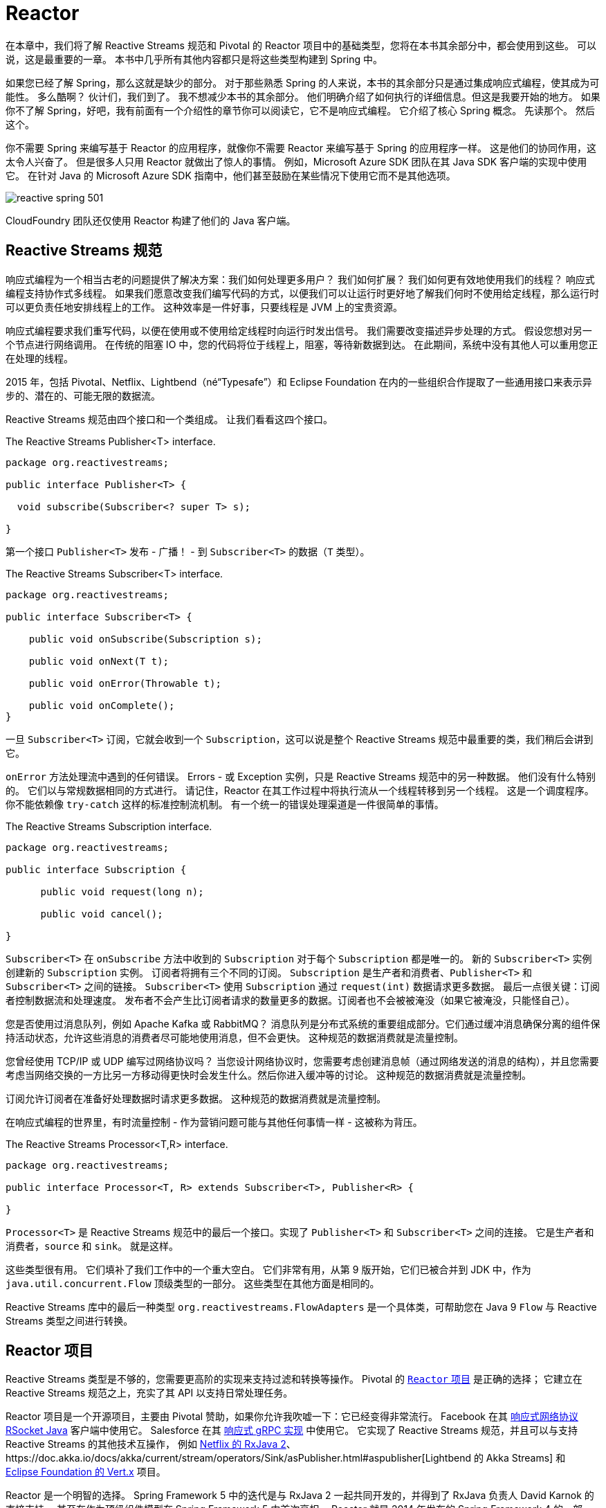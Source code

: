 = Reactor

在本章中，我们将了解 Reactive Streams 规范和 Pivotal 的 Reactor 项目中的基础类型，您将在本书其余部分中，都会使用到这些。 可以说，这是最重要的一章。 本书中几乎所有其他内容都只是将这些类型构建到 Spring 中。

如果您已经了解 Spring，那么这就是缺少的部分。 对于那些熟悉 Spring 的人来说，本书的其余部分只是通过集成响应式编程，使其成为可能性。 多么酷啊？ 伙计们，我们到了。 我不想减少本书的其余部分。
他们明确介绍了如何执行的详细信息。但这是我要开始的地方。 如果你不了解 Spring，好吧，我有前面有一个介绍性的章节你可以阅读它，它不是响应式编程。 它介绍了核心 Spring 概念。 先读那个。 然后这个。

你不需要 Spring 来编写基于 Reactor 的应用程序，就像你不需要 Reactor 来编写基于 Spring 的应用程序一样。 这是他们的协同作用，这太令人兴奋了。
但是很多人只用 Reactor 就做出了惊人的事情。 例如，Microsoft Azure SDK 团队在其 Java SDK 客户端的实现中使用它。
在针对 Java 的 Microsoft Azure SDK 指南中，他们甚至鼓励在某些情况下使用它而不是其他选项。

image::images/reactive-spring-501.png[]

CloudFoundry 团队还仅使用 Reactor 构建了他们的 Java 客户端。

== Reactive Streams 规范

响应式编程为一个相当古老的问题提供了解决方案：我们如何处理更多用户？ 我们如何扩展？ 我们如何更有效地使用我们的线程？ 响应式编程支持协作式多线程。
如果我们愿意改变我们编写代码的方式，以便我们可以让运行时更好地了解我们何时不使用给定线程，那么运行时可以更负责任地安排线程上的工作。 这种效率是一件好事，只要线程是 JVM 上的宝贵资源。

响应式编程要求我们重写代码，以便在使用或不使用给定线程时向运行时发出信号。 我们需要改变描述异步处理的方式。 假设您想对另一个节点进行网络调用。 在传统的阻塞 IO 中，您的代码将位于线程上，阻塞，等待新数据到达。
在此期间，系统中没有其他人可以重用您正在处理的线程。

2015 年，包括 Pivotal、Netflix、Lightbend（né“Typesafe”）和 Eclipse Foundation 在内的一些组织合作提取了一些通用接口来表示异步的、潜在的、可能无限的数据流。

Reactive Streams 规范由四个接口和一个类组成。 让我们看看这四个接口。

.The Reactive Streams Publisher<T> interface.
[source,java]
----
package org.reactivestreams;

public interface Publisher<T> {

  void subscribe(Subscriber<? super T> s);

}
----

第一个接口 `Publisher<T>` 发布 - 广播！ - 到 `Subscriber<T>` 的数据（`T` 类型）。

.The Reactive Streams Subscriber<T> interface.
[source,java]
----
package org.reactivestreams;

public interface Subscriber<T> {

    public void onSubscribe(Subscription s);

    public void onNext(T t);

    public void onError(Throwable t);

    public void onComplete();
}
----

一旦 `Subscriber<T>` 订阅，它就会收到一个 `Subscription`，这可以说是整个 Reactive Streams 规范中最重要的类，我们稍后会讲到它。

`onError` 方法处理流中遇到的任何错误。 Errors - 或 Exception 实例，只是 Reactive Streams 规范中的另一种数据。 他们没有什么特别的。
它们以与常规数据相同的方式进行。 请记住，Reactor 在其工作过程中将执行流从一个线程转移到另一个线程。 这是一个调度程序。
你不能依赖像 `try-catch` 这样的标准控制流机制。 有一个统一的错误处理渠道是一件很简单的事情。

.The Reactive Streams Subscription interface.
[source,java]
----
package org.reactivestreams;

public interface Subscription {

      public void request(long n);

      public void cancel();

}
----

`Subscriber<T>` 在 `onSubscribe` 方法中收到的 `Subscription` 对于每个 `Subscription` 都是唯一的。 新的 `Subscriber<T>` 实例创建新的 `Subscription` 实例。 订阅者将拥有三个不同的订阅。
`Subscription` 是生产者和消费者、`Publisher<T>` 和 `Subscriber<T>` 之间的链接。 `Subscriber<T>` 使用 `Subscription` 通过 `request(int)` 数据请求更多数据。 最后一点很关键：订阅者控制数据流和处理速度。
发布者不会产生比订阅者请求的数量更多的数据。订阅者也不会被被淹没（如果它被淹没，只能怪自己）。

您是否使用过消息队列，例如 Apache Kafka 或 RabbitMQ？ 消息队列是分布式系统的重要组成部分。它们通过缓冲消息确保分离的组件保持活动状态，允许这些消息的消费者尽可能地使用消息，但不会更快。 这种规范的数据消费就是流量控制。

您曾经使用 TCP/IP 或 UDP 编写过网络协议吗？ 当您设计网络协议时，您需要考虑创建消息帧（通过网络发送的消息的结构），并且您需要考虑当网络交换的一方比另一方移动得更快时会发生什么。然后你进入缓冲等的讨论。 这种规范的数据消费就是流量控制。

订阅允许订阅者在准备好处理数据时请求更多数据。 这种规范的数据消费就是流量控制。

在响应式编程的世界里，有时流量控制 - 作为营销问题可能与其他任何事情一样 - 这被称为背压。

.The Reactive Streams Processor<T,R> interface.
[source,java]
----
package org.reactivestreams;

public interface Processor<T, R> extends Subscriber<T>, Publisher<R> {

}
----

`Processor<T>` 是 Reactive Streams 规范中的最后一个接口。实现了 `Publisher<T>` 和 `Subscriber<T>` 之间的连接。 它是生产者和消费者，`source` 和 `sink`。 就是这样。

这些类型很有用。 它们填补了我们工作中的一个重大空白。 它们非常有用，从第 9 版开始，它们已被合并到 JDK 中，作为 `java.util.concurrent.Flow` 顶级类型的一部分。 这些类型在其他方面是相同的。

Reactive Streams 库中的最后一种类型 `org.reactivestreams.FlowAdapters` 是一个具体类，可帮助您在 Java 9 `Flow` 与 Reactive Streams 类型之间进行转换。

== Reactor 项目

Reactive Streams 类型是不够的，您需要更高阶的实现来支持过滤和转换等操作。 Pivotal 的 http://ProjectReactor.io[`Reactor` 项目] 是正确的选择； 它建立在 Reactive Streams 规范之上，充实了其 API 以支持日常处理任务。

Reactor 项目是一个开源项目，主要由 Pivotal 赞助，如果你允许我吹嘘一下：它已经变得非常流行。 Facebook 在其 https://github.com/rsocket/rsocket-java[响应式网络协议 RSocket Java] 客户端中使用它。
Salesforce 在其 https://github.com/salesforce/reactive-grpc[响应式 gRPC 实现] 中使用它。
它实现了 Reactive Streams 规范，并且可以与支持 Reactive Streams 的其他技术互操作，
例如 https://github.com/ReactiveX/RxJava/blob/2.x/src/main/java/io/reactivex/Flowable.java[Netflix 的 RxJava 2]、https://doc.akka.io/docs/akka/current/stream/operators/Sink/asPublisher.html#aspublisher[Lightbend 的 Akka Streams]
 和 https://vertx.io/docs/vertx-reactive-streams/java/[Eclipse Foundation 的 Vert.x] 项目。


Reactor 是一个明智的选择。 Spring Framework 5 中的迭代是与 RxJava 2 一起共同开发的，并得到了 RxJava 负责人 David Karnok 的直接支持。 甚至在作为顶级组件模型在 Spring Framework 5 中首次亮相，
Reactor 就是 2014 年发布的 Spring Framework 4 的一部分，以支持该版本中首次发布的 WebSocket 集成。 它在那里，但没有作为顶级抽象出现。
在 Spring Framework 5 中，Reactor 处于前沿和中心位置。 它的 API 渗透到 Spring Webflux，这是在 Reactor 之上从头开始开发的全新响应式 Web 框架。

当然，您可以使用 RxJava 2。 任何可以生成 `Publisher<T>` 的技术都可以与 Spring 一起正常工作。 但我不会，因为它会成为 Spring Webflux 应用程序的额外类路径依赖项。 但你可以。 RxJava 是一个环境。
它提供了许多相同的、高效的操作符，统一命名，Reactor 在旧版本的 Java 上也能做到。 Reactor 有一个 Java 8 基线版本。 RxJava 在 Android 和其他地方很流行，在这些地方很难确保您的程序可以在较新版本的 JVM 上运行。

Reactor 提供了 `Publisher<T>` 的两个实现。 第一个是 `Flux<T>` ，它产生零个或多个值。 它是无限的。 第二个是 Mono<T>，它发出零或一个值。

他们都是发布者，你可以这样对待他们，但他们比 Reactive Streams 规范走得更远。 它们都提供运算符和处理流值的方法。 Reactor 类型组合得很好 — 一个事物的输出可以是另一个事物的输入，如果一个类型需要与其他数据流一起工作，它们依赖于 `Publisher<T>` 实例。

`Mono<T>` 和 `Flux<T>` 都实现了 `Publisher<T>`； 我们建议您的方法接受 `Publisher<T>` 实例但返回 `Flux<T>` 或 `Mono<T>` 以帮助客户端区分给定的数据类型。
假如一个方法返回一个 `Publisher<T>`，您需要为该 `Publisher<T>` 呈现一个用户界面。 然后给定了一个 `CompletableFuture<T>`，您是否应该为一条记录提供详细信息页面？ 或者你应该呈现一个概览页面，用一个列表或网格以可分页的方式显示所有记录？ 这很难知道。
另一方面，`Flux<T>` 和 `Mono<T>` 是明确的。 您知道在处理 `Flux<T>` 时呈现概览页面，在处理 `Mono<T>` 时呈现一个（或没有）记录的详细信息页面。 专业化具有不同的语义。

在 Reactor 世界中，我们说流发出信号。 每次它发出新消息时，这就是一个信号。 每次订阅者获得新订阅时，这就是一个信号。 每次流异常中止时，这都是一个信号。 信号是这些类型的一个概念和接口的一部分，稍后我们将看到我们可以监听这些信号。

== 创建新的 Reactive Streams

您可以通过多种方式创建新的 `Publisher<T>`。 最糟糕的方法是自己实现 `Publisher<T>`，无论结果如何，它都将是 Reactor 中不成熟的类型、指定不充分和有缺陷的版本。更不用说，这会很浪费时间！ 所以不要这样做。

您可以通过 API 创建同步或异步发射多个元素的 `Flux<T>`。

[source,java]
----
package rsb.reactor;

import org.junit.Test;
import org.reactivestreams.Publisher;
import reactor.core.publisher.Flux;
import reactor.core.publisher.Mono;
import reactor.test.StepVerifier;

import java.util.Arrays;
import java.util.Date;
import java.util.concurrent.atomic.AtomicInteger;
import java.util.function.Supplier;
import java.util.stream.Stream;


public class SimpleFluxFactoriesTest {

    @Test
    public void simple() {
        // <1>
        Publisher<Integer> rangeOfIntegers = Flux.range(0, 10);
        StepVerifier.create(rangeOfIntegers).expectNextCount(10).verifyComplete();

        // <2>
        Flux<String> letters = Flux.just("A", "B", "C");
        StepVerifier.create(letters).expectNext("A", "B", "C").verifyComplete();

        // <3>
        long now = System.currentTimeMillis();
        Mono<Date> greetingMono = Mono.just(new Date(now));
        StepVerifier.create(greetingMono).expectNext(new Date(now)).verifyComplete();

        // <4>
        Mono<Object> empty = Mono.empty();
        StepVerifier.create(empty).verifyComplete();

        // <5>
        Flux<Integer> fromArray = Flux.fromArray(new Integer[] { 1, 2, 3 });
        StepVerifier.create(fromArray).expectNext(1, 2, 3).verifyComplete();

        // <6>
        Flux<Integer> fromIterable = Flux.fromIterable(Arrays.asList(1, 2, 3));
        StepVerifier.create(fromIterable).expectNext(1, 2, 3).verifyComplete();

        // <7>
        AtomicInteger integer = new AtomicInteger();
        Supplier<Integer> supplier = integer::incrementAndGet;
        Flux<Integer> integerFlux = Flux.fromStream(Stream.generate(supplier));
        StepVerifier.create(integerFlux.take(3)).expectNext(1).expectNext(2).expectNext(3)
                .verifyComplete();

    }
}
----
====

<1> 创建一个新的 Flux，值在（有限）范围内
<2> 创建一个新的 Flux，其值为文字字符串 A、B 和 C
<3> 创建一个新的 Mono，其单个值为 `java.util.Date`
<4> 创建一个空的 Mono
<5> 创建一个 Flux，其元素来自 Java Array
<6> 创建一个 Flux，其元素来自 Java Iterable，它包含了所有 `java.util.Collection` 子类，如 `List`、`Set` 等。
<7> 从 Java 8 Stream 创建一个新的 Flux
====

您还可以使用各种工厂方法从 `java.util.concurrent.Flow.\*` 的类型中调整 Reactive Streams 类型。 如果您有 Java 9 `Flow.Publisher`，
则可以使用 Reactor 特定的 `reactor.adapter.JdkFlowAdapter` 从 `Flow.Publisher` 实例创建 `Flux<T>` 和 `Mono<T>` 实例。 还有一种称为 `FlowAdapters` 的 Reactive Streams 类型，它将通用 Reactive Streams 类型与各种 Java 9 类型相互转换。
这是一个演示如何与 `Flow.\*` 类型和 Reactive Streams 类型相互转换的示例。

[source,java]
----
package rsb.reactor;

import org.junit.Test;
import org.reactivestreams.FlowAdapters;
import org.reactivestreams.Publisher;
import reactor.adapter.JdkFlowAdapter;
import reactor.core.publisher.Flux;
import reactor.test.StepVerifier;
import java.util.concurrent.Flow;

public class FlowAndReactiveStreamsTest {

    @Test
    public void convert() { // <1>
          Flux<Integer> original = Flux.range(0, 10);

          Flow.Publisher<Integer> rangeOfIntegersAsJdk9Flow = FlowAdapters
                  .toFlowPublisher(original);

          Publisher<Integer> rangeOfIntegersAsReactiveStream = FlowAdapters
                  .toPublisher(rangeOfIntegersAsJdk9Flow);

          StepVerifier.create(original).expectNextCount(10).verifyComplete();

          StepVerifier.create(rangeOfIntegersAsReactiveStream).expectNextCount(10)
                  .verifyComplete();

          // <2>
          Flux<Integer> rangeOfIntegersAsReactorFluxAgain = JdkFlowAdapter
                  .flowPublisherToFlux(rangeOfIntegersAsJdk9Flow);

          StepVerifier.create(rangeOfIntegersAsReactorFluxAgain).expectNextCount(10)
                  .verifyComplete();
    }
}
----
====
<1> 前几行演示了使用 Reactive Streams 转换与 Reactive Streams 类型之间的转换
<2> 第二几行演示了使用 Reactor 转换与 Reactor `Flux<T>` 和 `Mono<T>` 类型之间的转换
====

响应式编程它给了你一种“东西” - 一个在异步世界中处理异步流的统一接口。 唯一的麻烦是，要让 Reactor 发挥它的魔力并支持您的用例，您需要将现实世界的异步事件调整为必需的 `Publisher<T>` 接口。
您如何从 Spring Integration 入站适配器获取事件并将其转换为流？ 您如何从 JMS 代理获取事件并将其转换为流？ 您如何获取从现有线程应用程序发出的数据并将它们作为响应流进行处理？

让我们看一个使用 `Flux.create` 工厂方法的例子。 工厂方法将消费者作为参数。 消费者包含对数据发射器的引用，类型为 `FluxSink<T>` 的事物。
让我们看看为原始后台线程中发布的数据创建流是什么样的。 `Flux.create` 工厂方法是将非响应式代码逐段适应响应式世界的好方法。

以下示例在流初始化时启动线程。 新线程存储对 `FluxSink<Integer>` 的引用，使用它在随机时间发出随机值，直到发出五个值为止。 然后，流完成。
这个例子展示了如何使用一些方便的工厂方法使世界上的异步事物适应响应式流类型。

[source,java]
----

package rsb.reactor;

import lombok.extern.log4j.Log4j2;
import org.junit.Assert;
import org.junit.Test;
import reactor.core.publisher.Flux;
import reactor.core.publisher.FluxSink;
import reactor.test.StepVerifier;

import java.util.concurrent.ExecutorService;
import java.util.concurrent.Executors;
import java.util.concurrent.atomic.AtomicInteger;

@Log4j2
public class AsyncApiIntegrationTest {

    private final ExecutorService executorService = Executors.newFixedThreadPool(1);

    @Test
    public void async() {
        // <1>
        Flux<Integer> integers = Flux.create(emitter -> this.launch(emitter, 5));
        // <2>
        StepVerifier.create(integers.doFinally(signalType -> this.executorService.shutdown()))
            .expectNextCount(5)
            .verifyComplete();
    }


    // <3>
    private void launch(FluxSink<Integer> integerFluxSink, int count) {
        this.executorService.submit(() -> {
            var integer = new AtomicInteger();
            Assert.assertNotNull(integerFluxSink);
            while (integer.get() < count) {
                double random = Math.random();
                integerFluxSink.next(integer.incrementAndGet()); // <4>
                this.sleep((long) (random * 1_000));
            }
            integerFluxSink.complete(); // <5>
        });
    }

    private void sleep(long s) {
        try {
            Thread.sleep(s);
        }
        catch (Exception e) {
            log.error(e);
        }
    }
}
----
====
<1> `Flux.create` 工厂传递对 `Consumer<FluxSink<T>>` 中 `FluxSink<T>` 的引用。 我们将使用 `FluxSink<T>` 在新元素可用时发射它们。 重要的是我们保存这个引用以备后用。
<2> 一旦 Flux 完成其工作，销毁所有资源很重要。
<3> `launch` 方法使用 `ExecutorService` 启动后台线程。 仅在内部回调执行开始后才设置与外部 API 的任何连接。
<4> 每次有一个新元素时，使用 `FluxSink<T>` 发射一个新元素
<5> 最后，一旦我们完成发射元素，我们就告诉 `Subscriber<T>` 实例。
====

== Processors

到目前为止，我们已经研究了如何创建 `Flux` 和 `Mono` 实例以及如何使它们适应 java 9 `Flow`。 所有这些最终都只是 `Publisher<T>`。 它们产生订阅者最终使用的数据。
只要你有一个 `Publisher<T>`，就一定会有一个 `Subscriber<T>`。 他们是一种交易。 `Publisher<T>` 生成数据，而 `Subscriber<T>` 消耗数据。
但有时，您可能需要一种充当桥梁的东西，执行双重职责并满足 `Publisher<T>` 和 `Subscriber<T>` 的契约 - 例如，如果您需要从一种类型适应另一种类型，这很有用。 `Processor<T>` 则很有用。

Project Reactor 支持多种方便的 `Processor<T>` 实现。 让我们看看其中的一些。

第一个是 `EmitterProceessor`，它的作用类似于 `java.util.Queue<T>`，允许一端将数据放入其中，另一端使用该数据。

[source,java]
----
public class EmitterProcessorTest {

    @Test
    public void emitterProcessor() {
        EmitterProcessor<String> processor = EmitterProcessor.create(); // <1>
        produce(processor.sink());
        consume(processor);
    }

    // <2>
    private void produce(FluxSink<String> sink) {
        sink.next("1");
        sink.next("2");
        sink.next("3");
        sink.complete();
    }

    // <3>
    private void consume(Flux<String> publisher) {
        StepVerifier //
                .create(publisher)//
                .expectNext("1")//
                .expectNext("2")//
                .expectNext("3")//
                .verifyComplete();
    }

}
----
====
<1> `EmitterProcessor.create` 工厂方法创建一个新的 `EmitterProcessor` 作为一种队列。
<2> produce 方法使用 `EmitterProcessor` 发布三个字符串 1、2 和 3。
<3> consume 方法确认三个元素的发布。
====

另一个非常有用的 `Processor<I,O>` 是 `ReplayProcessor`，它可以将无限或有限数量的元素重播到任何已延迟的 `Subscriber<T>`。
在下面的示例中，我们配置了一个 `ReplayProcessor`，它将重播观察到的最后两项，数量与想要订阅的 `Subscriber<T>` 实例一样。

[source,java]
----
public class ReplayProcessorTest {

    @Test
    public void replayProcessor() {
        var historySize = 2;
        boolean unbounded = false;
        ReplayProcessor<String> processor = ReplayProcessor.create(historySize,
                unbounded); // <1>
        produce(processor.sink());
        consume(processor);
    }

    // <2>
    private void produce(FluxSink<String> sink) {
        sink.next("1");
        sink.next("2");
        sink.next("3");
        sink.complete();
    }

    // <3>
    private void consume(Flux<String> publisher) {
        for (int i = 0; i < 5; i++)
            StepVerifier//
                    .create(publisher)//
                    .expectNext("2")//
                    .expectNext("3")//
                    .verifyComplete();
    }
}
----
====
<1> `ReplayProcessor.create` 工厂方法创建一个处理器，它将保留最后 2 个元素（它的历史），并且只会对有限（有界）数量的订阅者这样做。
<2> produce 方法发布三个元素。
<3> 然后 consume 方法确认最后两个元素发布了五个不同的订阅。
====

== 操作符（Operators）

一旦你有一个 `Publisher<T>`，你就可以在它上面使用操作符。有大量的操作符。 我们稍后会进行演示，但您需要记住的是，它们不会影响源 `Publisher`。
他们创建新的发布者。 每个 `Publisher<T>` 都是不可变的。

在本章中，我们将查看许多不同的示例，并且我们将根据通常在内存中的响应流来执行此操作。
我鼓励您想象这些流中的每一个都包含可能来自数据库或其他微服务的数据。 `Flux<Integer>` 是相同的，无论这些 `int` 值是来自网络调用还是代码中的硬编码文字值。

== 转换

我只是说流是不可变的。 但是，如果您想在现有 `Publisher` 上操作怎么办？ 使用 `transform` 运算符。 它为您提供了对当前 `Publisher` 的引用，您可以在其中对其进行自定义。
作为一种通用修改 `Publisher<T>` 的方法。 它可以让您在组装时、初始化时更改 `Publisher`。

[source,java]
----
public class TransformTest {

    @Test
    public void transform() {
        var finished = new AtomicBoolean();
        var letters = Flux
                .just("A", "B", "C")
                .transform(stringFlux -> stringFlux.doFinally(signal -> finished.set(true))); // <1>

        StepVerifier.create(letters)
                .expectNextCount(3)
                .verifyComplete();

        Assertions.assertTrue(finished.get(), "the finished Boolean must be true.");
    }
}
----
====
<1> `transform` 操作符让我们可以对 `Flux<T>` 进行自定义操作。 如果您想避免额外的中间变量，这将非常有用。
====

要提高工作效率，您需要了解几个操作符。 Reactor 团队将其中一些称为 “响应式入门包”。 让我们看看其中的一些。

=== thenMany

在典型的非异步编程中，第一行发出的网络请求优先于下一行发出的。 应用程序对于这种确定性行为至关重要。 在异步和响应式世界中，我们的保证更少。如果要将流中的数据解析串在一起，请使用 `thenMany` 操作符。

[source,java]
----
public class ThenManyTest {

    @Test
    public void thenMany() {
        var letters = new AtomicInteger();
        var numbers = new AtomicInteger();

        var lettersPublisher = Flux.just("a", "b", "c")
                .doOnNext(value -> letters.incrementAndGet());

        var numbersPublisher = Flux.just(1,2,3)
                .doOnNext(value -> numbers.incrementAndGet());

        var thisBeforeThat = lettersPublisher.thenMany(numbersPublisher);

        StepVerifier.create(thisBeforeThat)
                .expectNext(1,2,3)
                .verifyComplete();

        Assertions.assertEquals(letters.get(), 3);
        Assertions.assertEquals(numbers.get(), 3);

    }
}
----


那么还有另一种形式，它接受 `Mono<T>` 而不是 `Flux<T>` ，但其用法在其他方面是相同的。

=== Map

第一个是 `map`，它将一个函数应用于流中的每个元素。 此函数通过源 `Publisher<T>` 修改每个元素并发出修改后的元素。 源流被另一个流替换，其值是应用于源流中每个元素的函数的输出。

[source,java]
----
public class MapTest {

    @Test
    public void maps() {
        var data = Flux.just("a","b","c").map(String::toUpperCase);

        StepVerifier.create(data)
                .expectNext("A","B","C")
                .verifyComplete();
    }
}
----


=== FlatMap 和 ConcatMap

接下来的问题是，如果我有一个元素的发布者，并且对于每个元素，我调用另一个返回 `Publisher<T>` 的服务会发生什么？ 然后，如果你使用 Map，那么就会返回 `Publisher<Publisher<T>>`，这更难处理。
我们有一个由内部流组成的外部流。

有几个操作符，`flatMap`、`concatMap` 和 `switchMap`，它们可以展平内部流，将它们合并到外部流中。

两个运算符 `flatMap` 和 `concatMap` 的工作方式几乎相同。它们都将内部流发出的元素合并到外部流中。 `flatMap` 和 `concatMap` 的区别在于元素到达的顺序不同。
`flatMap` 交错来自内部流的项目；顺序可能不同。

假设您有一个值为 `1`、`2` 和 `3` 的外部流。假设您需要将这些值发送到某个返回 `Flux<String>` 的网络服务。 您可以在外部流上进行 `flatMap`，然后启动网络调用。 一些网络调用可能需要 `10` 毫秒，其他的需要 `100` 毫秒。
这你不知道。 在这种情况下，顺序无关紧要。 所以我们可能会看到 `2` 的结果在 `1` 的结果之前发出。

这是一个可以延迟发射内部流的简单示例。 所以第一个延迟最多，第二个延迟较少，第三个延迟最少。 结果是外层流中的发射顺序为 `3`,`2`,`1`。无论内部流中的哪一个完成发布数据，然后合并到外层流中。
当内部流中的数据完成发射时，它会合并到外部流中。

[source,java]
----
public class FlatMapTest {

    @Test
    public void flatMap() {
        var data = Flux.just(new Pair(1,300),new Pair(2, 200), new Pair(3, 100))
                .flatMap(id -> this.delayReplyFor(id.id,id.delay));

        StepVerifier
                .create(data)
                .expectNext(3,2,1)
                .verifyComplete();
    }

    private Flux<Integer> delayReplyFor(Integer i, long delay) {
        return Flux.just(i).delayElements(Duration.ofMillis(delay));
    }

    private record Pair(int id, long delay) {
    }
}
----

另一方面，`concatMap` 操作符保留元素的顺序。 `concatMap` 的主要缺点是它必须等待每个 `Publisher<T>` 完成其工作。这样您就失去了发射元素的异步性。 它一个接一个地完成工作，因此您可以保证结果的顺序。

Reactor 团队成员 Sergei Egorov 经常谈到事件处理的例子。在这种情况下，每条消息对应于某个状态的改变，以下事件按以下顺序改变客户记录中的状态："read," "update," "read," "delete," 和 "read." 。
这些命令应该以相同的顺序处理；您不希望并行处理这些更新。 使用 `concatMap` 来确保排序。

在此测试中，我们重复与上次相同的测试，但验证结果的输出顺序与它们到达时的顺序相同。

[source,java]
----
public class ConcatMapTest {

    @Test
    public void concatMap() {
        var data = Flux.just(new Pair(1, 300), new Pair(2, 200), new Pair(3, 100))
                .concatMap(id -> this.delayReplyFor(id.id, id.delay));
        StepVerifier//
                .create(data)//
                .expectNext(1, 2, 3)//
                .verifyComplete();
    }

    private Flux<Integer> delayReplyFor(Integer i, long delay) {
        return Flux.just(i).delayElements(Duration.ofMillis(delay));
    }

    private record Pair(int id, long delay) {
    }
}
----

=== SwitchMap

`flatMap` 和 `concatMap` 最终都会处理每个内部流，只要它们最终都完成即可。 `switchMap` 不同； 一旦新值到达，它就会取消所有未完成的内部发布者。

想象一个网络服务提供基于输入字符的预测 — 典型的前瞻服务。

您在文本框中输入 "re"，触发网络请求，并预测可能完成的返回。 您输入 "rea" 并触发另一个网络请求。

您输入 "reac" 并触发另一个请求。

您输入的速度可能比网络服务提供预测的速度快，这意味着您可能在输入 "reac" 的预测可用之前输入 "react"。
使用 `switchMap` 取消之前尚未完成的网络调用，仅保留最新的未完成网络调用以进行 "react"，并最终返回 "reactive"。

在这个例子中，字符的输入速度比网络服务调用提供预测的速度更快，所以一直有一个未完成的请求。
在此示例中，我们使用 `delayElements(long)` 人为地延迟流中元素的发布。 因此，外部流（输入的单词）每 100 毫秒发出一次新值。
内部流（网络调用）每 500 毫秒发出一次值。 外部流只会看到最后一个词 "reactive" 的最终结果。

[source,java]
----
public class SwitchMapTest {

    @Test
    public void switchMapWithLookaheads() {
        var source = Flux
                .just("re", "rea", "reac", "react", "reactive")
                .delayElements(Duration.ofMillis(100))
                .switchMap(this::lookup);

        StepVerifier.create(source)
                .expectNext("reactive -> reactive")
                .verifyComplete();

    }

    private Flux<String> lookup(String word) {
        return Flux.just(word + " -> reactive").delayElements(Duration.ofMillis(500));
    }
}
----

=== Take 和 Filter

`Publisher<T>` 可能会发出无限个元素，而您可能对所有内容都不感兴趣，因此您可以使用 `take(long)` 来限制元素的数量。

如果您想应用某些谓词并在该谓词匹配时停止使用消息，请使用 `takeUntil(Predicate)`。 还有其他的形式。 `take(Duration)` 在网络微服务上下文中可能特别有用。

[source,java]
----
public class TakeTest {

    @Test
    public void take() {
        var count = 10;
        var take = range().take(count);
        StepVerifier.create(take).expectNextCount(count).verifyComplete();
    }

    @Test
    public void takeUntil() {
        var count = 50;
        var take = range().takeUntil(i -> i == (count - 1));
        StepVerifier.create(take).expectNextCount(count).verifyComplete();
    }
    private Flux<Integer> range() {
        return Flux.range(0,1000);
    }
}
----

在处理流时，您可能希望有选择地过滤掉一些值，您可以使用 `filter` 来完成。 `filter` 操作符将谓词应用于流值，丢弃那些与谓词不匹配的值。

[source,java]
----
public class FilterTest {

    @Test
    public void filter() {
        var range = Flux.range(0, 1000).take(5);
        var filter = range.filter(i -> i % 2 == 0);
        StepVerifier.create(filter).expectNext(0, 2, 4).verifyComplete();
    }
}
----

=== DoOn* 回调

Reactor 中的两个特化 - `Flux` 和 `Mono` - 实现 `Publisher<T>` 并处理所有缓冲、发射、处理错误等工作。但是很难进入这些方法的生命周期。

[source,java]
----
public class DoOnTest {

    private static final Logger log = LoggerFactory.getLogger(DoOnTest.class);

    @Test
    public void doOn() {
        var signals = new ArrayList<Signal<Integer>>();
        var nextValues = new ArrayList<Integer>();
        var subscriptions = new ArrayList<Subscription>();
        var exceptions = new ArrayList<Throwable>();
        var finallySignals = new ArrayList<SignalType>();

        Flux<Integer> on = Flux
                .<Integer>create(sink -> {
                    sink.next(1);
                    sink.next(2);
                    sink.next(3);
                    sink.error(new IllegalArgumentException("oops!"));
                    sink.complete();
                })
                .doOnNext(nextValues::add)
                .doOnEach(signals::add)
                .doOnSubscribe(subscriptions::add)
                .doOnError(exceptions::add)
                .doFinally(finallySignals::add);

        StepVerifier
                .create(on)
                .expectNext(1,2,3)
                .expectError(IllegalArgumentException.class)//
                .verify();

        signals.forEach(this::info);
        Assertions.assertEquals(4, signals.size());

        finallySignals.forEach(this::info);
        Assertions.assertEquals(finallySignals.size(), 1);

        subscriptions.forEach(this::info);
        Assertions.assertEquals(subscriptions.size(), 1);

        exceptions.forEach(this::info);
        Assertions.assertEquals(exceptions.size(), 1);
        Assertions.assertTrue(exceptions.get(0) instanceof IllegalArgumentException);

        nextValues.forEach(this::info);
        Assertions.assertEquals(Arrays.asList(1, 2, 3), nextValues);
    }

    private <T> void info(Object signalType) {
        log.info(signalType.toString());
    }
}
----

=== 控制流

到目前为止，我们已经了解了很多不同的操作符，它们使您能够控制流 - 控制什么值以及何时到达，控制值如何到达，控制它们是否到达。
但是，有时您可能需要更多的控制权。 您可能有一些复杂的逻辑，并且希望在一个地方查看所有部分。 在这种情况下，您使用 `Flux#handle` 或 `Mono#handle`。

让我们看一个分析流中的值并在它们小于最大值时发射它们的示例。如果处理完成，则流发出完成信号。

如果流中的值等于错误参数，则会出现错误。

以下示例创建两个流。 第一个发出异常，流完成 但是从不发出完成信号。 第二个流从不发出错误信号，完成并发出完成信号。

[source,java]
----
public class HandleTest {


    @Test
    public void handle() {

        StepVerifier//
                .create(this.handle(5, 4))//
                .expectNext(0, 1, 2, 3)//
                .expectError(IllegalArgumentException.class)//
                .verify();

        StepVerifier//
                .create(this.handle(3, 3))//
                .expectNext(0, 1, 2)//
                .verifyComplete();
    }

    Flux<Integer> handle(int max, int numberToError) {
        return Flux.range(0,max) // <1>
                .handle((value,sink) -> {
                    var upTo = Stream.iterate(0,i -> i < numberToError, i -> i +1)
                            .collect(Collectors.toList());
                    if (upTo.contains(value)) {
                        sink.next(value);
                        return;
                    }
                    if (value == numberToError) {
                        sink.error(new IllegalArgumentException("No 4 for you!"));
                        return;
                    }
                    sink.complete();
                });
    }
}
----
====
<1> `Publisher<T>` 发布最大元素，然后将这些元素传递给 `handle` 方法，我们可以在其中否决它的发射、发出错误或我们想做的任何其他事情。
====

== 操作融合

我们刚刚引入了大量新的操作符。它们很有用，因为它们为我们提供了不同处理流的方法 - 您可以组合它们、处理它们等等。编程模型提供了一种非常方便的数据处理方式；
我希望你会同意。但是请记住，它们不是 Java 8 `Streams` 或 `Array[]` 替代品。如果你只是循环遍历记录，那么它们会更快。 请注意，Reactor 仍然非常高效。
它只是没有专门支持 Reactor 所有事物的原语那样高效。

当您使用操作符更改流时，有一个内部队列将更改从上一个流运算符暂存到下一个。

使 Reactor 如此高效的原因之一是它所谓的 "operator fusion（操作融合）"。 RxJava 负责人 David Karnok 与 Project Reactor 负责人 Stéphane Maldini 合作，在 `reactive-streams-commons` 共享基础库中实现了这些概念以及标准运算符。
RxJava 2+ 负责人 David Karnok 在 https://akarnokd.blogspot.com/2016/03/operator-fusion-part-1.html[这篇博文] 中很好地描述了操作融合，我将在这个例子中借用它。

想法很简单：确定可以共享实现细节（如内部队列、原子变量等）的操作符，以减少低效的分配和垃圾收集。 Reactor 在幕后做这类事情，你不需要问它。

操作融合有两种类型：micro（微观） 和 macro（宏观）。

当两个或多个操作符共享他们的资源或内部结构，绕过一些典型的开销时，就会发生微融合。 微融合主要发生在订阅时。

微融合的最初想法是以输出队列结尾的运算符和以前端队列开始的操作符可以共享相同的 `Queue` 实例，从而节省分配并节省循环进行中的序列化原子。

宏融合是指将相似、兼容的操作符合并为一个运算。 例如，`a.then(b).then(c).then(d)` 可以融合成 `a.then(b,c,d)`。

== 调度与线程

到目前为止，您已经看到我使用 `delayElements(Duration)` 引入了很多异步性。 它延迟了流中数据的发送。 这是模拟现实事件和事件处理场景中的延迟或异步性的好方法。
到目前为止，我们所看到的其他一切都或多或少类似于 Java 8 Stream ：保存数据的容器以及用于对数据进行操作的操作符。处理时间的缺失部分是什么？ 时间怎么混入这一切？

在幕后，Reactor 有一个 `Scheduler`。 在 Reactor 中，在运行时毫不费力地将流的执行线程（您的流）从一个线程移动到另一个线程。 您不必担心这一点，但这对它的工作方式至关重要。
Reactor 是一个事件循环：它启动一个调度程序（有点像线程池）以尽快将工作移入和移出 CPU。

默认情况下，所有代码都在非阻塞调度程序上运行。 这个全局默认的调度程序，在您的机器上为每个内核创建一个线程。 所以，如果你有四个核，那么你就会有四个线程。
假设您不阻塞任何这些线程，那么这种安排是完全可以接受的。如果你做了一些阻塞的事情，请记住你不会只阻塞一个请求，你可能会阻止四分之一的用户得到响应！
我们稍后会讨论如何识别阻塞代码，这样你就不会犯这样的错误。如果你没有做错 - 如果你真的有一些东西只能通过添加线程来横向扩展 - 你必须把这项工作转移到另一个调度器，一个用来扩展和缩小以适应额外工作的调度器。

请记住，如果您将代码引入需要线程的流中，您将限制系统创建新线程的能力的可扩展性，有效地让您回到原点。希望您的阻塞交互很少而且很容易隔离。

您可以控制正在使用的调度程序，也可以操纵默认值。 基于 Reactor 的应用程序中所有调度程序的核心是 `Schedulers`。

`Schedulers` 类提供静态工厂方法，支持创建同步执行的不同类型的调度程序、可伸缩线程池和由自定义 `java.util.concurrent.Executor` 实例的自定义调度程序。

[source,java]
----
public class SchedulersExecutorServiceDecoratorsTest {

    private static final Logger log = LoggerFactory.getLogger(SchedulersExecutorServiceDecoratorsTest.class);

    private final AtomicInteger methodInvocationCounts = new AtomicInteger();

    private String rsb = "rsb";

    private ScheduledExecutorService decorate(ScheduledExecutorService executorService) {
        try {
            var pfb = new ProxyFactory();
            pfb.setInterfaces(ScheduledExecutorService.class);
            pfb.addAdvice((MethodInterceptor) methodInvocation -> {
                var methodName = methodInvocation.getMethod().getName().toLowerCase();
                this.methodInvocationCounts.incrementAndGet();
                log.info("methodName: (" + methodName + ") incrementing...");
                return methodInvocation.proceed();
            });
            pfb.setTarget(executorService);
            return (ScheduledExecutorService) pfb.getProxy();
        }
        catch (Exception e) {
            log.error("something went wrong!", e);
        }
        return null;
    }

    @BeforeEach
    public void before() {
        // <1>
        Schedulers.resetFactory();
        // <2>
        Schedulers.addExecutorServiceDecorator(this.rsb,
                (scheduler, scheduledExecutorService) -> this.decorate(scheduledExecutorService));
    }

    @Test
    public void changeDefaultDecorator() {
        var integerFlux = Flux.just(1).delayElements(Duration.ofMillis(1));
        StepVerifier.create(integerFlux).thenAwait(Duration.ofMillis(10)).expectNextCount(1).verifyComplete();
        Assertions.assertEquals(1, this.methodInvocationCounts.get());
    }

    @AfterEach
    public void after() {
        Schedulers.resetFactory();
        Schedulers.removeExecutorServiceDecorator(this.rsb);
    }
}
----
====
<1> 我们将在此测试中自定义所有调度程序的默认值，因此在每次运行时重置更改很重要
<2> `Schedulers.addExecutorServiceDecorator` 允许您以某种方式装饰新创建的 `Scheduler` 实例。 我们的装饰器是一个相当温和的代理，可以记录任何方法调用
====

您还可以使用 `Schedulers.onScheduleHook` 进入给定流。 它允许您修改最终由 Reactor Scheduler 执行的 `Runnable`。 你可以在这里看到它的实际效果。

[source,java]
----
public class SchedulersHookTest {

    private static final Logger log = LoggerFactory.getLogger(SchedulersHookTest.class);

    @Test
    public void onScheduleHook() {
        var counter = new AtomicInteger();
        Schedulers.onScheduleHook("my hook",runnable -> () -> {
            var threadName = Thread.currentThread().getName();
            counter.incrementAndGet();
            log.info("before execution: " + threadName);
            runnable.run();
            log.info("after execution: " + threadName);
        });

        var integerFlux = Flux.just(1,2,3)
                .delayElements(Duration.ofMillis(1))
                .subscribeOn(Schedulers.immediate());

        StepVerifier.create(integerFlux).expectNext(1, 2, 3).verifyComplete();
        Assertions.assertEquals(3, counter.get(), "count should be 3");
    }
}
----

您不需要更改全局调度程序来影响单个流的执行方式（和位置）。您可以指定在其上发布或订阅流中消息的调度程序。

在 `Mono` 或 `Flux` 上使用 `subscribeOn(Scheduler)` 来指定运行时应在哪个 `Scheduler` 上运行 `subscribe`、`onSubscribe` 和 `request`。 将此操作符放置在链中的任何位置也会影响 `onNext`、`onError` 和 `onComplete` 信号的执行上下文，
从链的开头到下一次出现 `publishOn(Scheduler)`。

在 `Mono` 或 `Flux` 上使用 `publishOn(Scheduler)` 来指定运行时应该在哪个 `Scheduler` 上运行 `onNext`、`onComplete` 和 `onError`。 此操作符会影响其下方链中的其余运算符将执行的线程上下文，直到下一次出现 `publishOn(Scheduler)`。
此操作符通常用于序列化或降低具有较慢消费者的快速发布者。

[source,java]
----
public class SchedulersSubscribeOnTest {

    private static final Logger log = LoggerFactory.getLogger(SchedulersSubscribeOnTest.class);

    @Test
    public void subscribeOn() {
        var rsbThreadName = SchedulersSubscribeOnTest.class.getName();
        var map = new ConcurrentHashMap<String, AtomicInteger>();

        var executor = Executors.newFixedThreadPool(5, runnable -> {
            var wrapper = (Runnable) () -> {
                var key = Thread.currentThread().getName();
                var result = map.computeIfAbsent(key, s -> new AtomicInteger());
                result.incrementAndGet();
                runnable.run();
            };
            return new Thread(wrapper, rsbThreadName);
        });

        var scheduler = Schedulers.fromExecutor(executor); // <1>
        var integerFlux = Mono.just(1)
                .subscribeOn(scheduler)
                .doFinally(signal -> map.forEach((k, v) -> log.info(k + '=' + v)));// <2>

        StepVerifier.create(integerFlux).expectNextCount(1).verifyComplete();
        var atomicInteger = map.get(rsbThreadName);
        Assertions.assertEquals(atomicInteger.get(), 1);
    }
}
----
====
<1> 我们使用自定义 `Executor` 创建我们自己的 `Scheduler`。 在我们的自定义 `Executor` 中创建的每个线程最终都包装在一个自定义的 `Runnable` 中，该 `Runnable` 记录了当前线程的名称并增加了引用计数
<2> 使用 `subscribeOn` 方法将订阅移动到我们的自定义 `Scheduler`
====

支持创建新的 `Scheduler` 实例的许多不同的静态工厂方法都挂在 `Schedulers` 类之外。 您可以使用 `Schedulers.immediate()` 获取在当前调用者线程上运行代码的调度程序。
`Schedulers.parallel()` 针对运行快速、非阻塞的执行进行了优化。 `Schedulers.single()` 针对低延迟一次性执行进行了优化。
`Schedulers.elastic()` 针对更长的执行时间进行了优化，并且是活动任务和线程数量无限增长的阻塞任务的替代方案。 这是一个无界线程池。
`Schedulers.boundedElastic()` 针对更长的执行时间进行了优化，并且是活动任务（和线程）数量受限的阻塞任务的替代方案。
如果这些都不适合您的用例，您始终可以使用 `Schedulers.fromExecutorService(ExecutorService)` 来创建一个新的调度程序。

== Hot 和 Cold Streams

到目前为止，我们看到的大多数流都是我们所说的 cold 流 - 它们代表了一系列数据，这些数据在我们开始订阅数据时就具体化了。
我们可以再次订阅并取回相同的数据。数据源由订阅行为产生。 在这种情况下，数据的生产者是由消费者创建的。

当数据的消费者不创建数据的生产者时，就说流是 hot 的。 这是一个自然的场景，例如当数据流独立于任何特定订阅者而存在时。 一连串的股票行情更新、状态更改事件、时间等。
这些对于任何订阅者来说都是相同的，无论订阅者何时订阅它。 订阅股票当前价格的消费者不会获得该股票曾经有过的第一个价格，只会得到当前价格，无论何时何地。 热流更像是我们对真正的水流的概念：
每次你踏入（或者，在本例中，订阅）它，你就进入了不同的流。

此示例说明如何使用 `EmitterProcessor`（类似于同步 `Queue<T>`）发布三个数据。 第一个订阅者看到前两个元素。 第二个订阅者订阅。 然后发布第三个元素，第一个和第二个订阅者都可以看到它。 生产者 hot 意味着第二个订阅者只观察到最后一个元素，而不是前两个。

[source,java]
----
public class HotStreamTest1 {

    @Test
    public void hot() {

        var first = new ArrayList<Integer>();
        var second = new ArrayList<Integer>();

        var emitter = EmitterProcessor.<Integer>create(2);
        var sink = emitter.sink();

        emitter.subscribe(collect(first));
        sink.next(1);
        sink.next(2);

        emitter.subscribe(collect(second));
        sink.next(3);
        sink.complete();

        Assertions.assertTrue(first.size() > second.size());// <1>

    }

    Consumer<Integer> collect(List<Integer> collection) {
        return collection::add;
    }

}
----

第一个订阅者的集合中捕获的元素应该多于第二个订阅者的集合，因为第二个订阅者只观察到一个元素。

这个例子有点复杂。 它使用一个实际的异步 `Consumer` 来订阅一个 hot 流两次。 第一个订阅者会看到自开始订阅以来的所有元素。 该示例将十个整数发布到流中，每个项目延迟十毫秒。
第一个订阅者立即订阅并看到所有值。 一点时间过去了。 第二个订阅者订阅并仅观察自订阅以来发布的值。

这个例子有点复杂，因为它强制两个异步订阅者与 `CountDownLatch` 收敛，然后评估来自第一个订阅者的观察到的元素的第一个存储是否比来自第二个订阅者的项目的第二个存储更大。

[source,java]
----
public class HotStreamTest2 {

    private static final Logger log = LoggerFactory.getLogger(HotStreamTest2.class);


    @Test
    public void hot() throws Exception {
        var factor = 10;
        log.info("start");
        var cdl = new CountDownLatch(2);
        var live = Flux.range(0,10).delayElements(Duration.ofMillis(factor)).share();
        var one = new ArrayList<Integer>();
        var two = new ArrayList<Integer>();
        live.doFinally(signalTypeConsumer(cdl)).subscribe(collect(one));

        Thread.sleep(factor * 2);
        live.doFinally(signalTypeConsumer(cdl)).subscribe(collect(two));
        cdl.await(5, TimeUnit.SECONDS);
        Assertions.assertTrue(one.size() > two.size());
        log.info("stop");
    }

    private Consumer<SignalType> signalTypeConsumer(CountDownLatch cdl) {

        return signal -> {
            if (signal.equals(SignalType.ON_COMPLETE)) {
                try {
                    cdl.countDown();
                    log.info("await()...");
                }
                catch (Exception e) {
                    throw new RuntimeException(e);
                }
            }
        };
    }

    private Consumer<Integer> collect(List<Integer> ints) {
        return ints::add;
    }

}
----

这显示了如何使用 `publish` 操作符创建一个 `Publisher<T>`，它允许您 "pile on"  订阅者直到达到限制。 然后，所有订阅者都可以观察结果。

[source,java]
----
public class HotStreamTest3 {

    private List<Integer> one = new ArrayList<Integer>();

    private List<Integer> two = new ArrayList<Integer>();

    private List<Integer> three = new ArrayList<Integer>();

    private Consumer<Integer> subscribe(List<Integer> list) {
        return list::add;
    }

    @Test
    public void publish() {

        Flux<Integer> pileOn = Flux.just(1, 2, 3).publish().autoConnect(3).subscribeOn(Schedulers.immediate()); // <1>

        pileOn.subscribe(subscribe(one));
        Assertions.assertEquals(this.one.size(), 0);

        pileOn.subscribe(subscribe(two));
        Assertions.assertEquals(this.two.size(), 0);

        pileOn.subscribe(subscribe(three));
        Assertions.assertEquals(this.three.size(), 3);
        Assertions.assertEquals(this.two.size(), 3);
        Assertions.assertEquals(this.three.size(), 3);
    }
}
----
====
<1> 在同一个线程上强制订阅，我们可以观察交互。
====

== Context

Reactor 提供了一系列的操作符来支持对数据流的操作，并且它们可以轻松地跨线程工作，因为它需要支持高效处理。
这是响应式编程目标的重要组成部分：高效的多线程处理。 我们认为，您可能在应用程序中执行的大多数操作在这种新的多线程安排下看起来和感觉起来都是一样的。

有一些例外。 在这个新的无缝多线程世界中， `ThreadLocal` 在哪里？ `ThreadLocal` 就像一个映射，其键是当前客户端线程的名称，值是特定于线程的（或 "local"）值。 `ThreadLocals` 在以前的非响应式的世界中非常有用，可以存储对当前线程中的所有内容可见的值。
这对各种各样的事情都很有用，比如当前的存储、正在进行的交易、存储当前经过身份验证的用户； 记录上下文； 与当前请求关联的请求追踪图信息等。Spring 大量使用它们来支持重要值的解析。
通常有一个众所周知的 `ThreadLocal` 类型的静态字段，将给定线程上的当前请求的唯一值存储在 `ThreadLocal` 中，以便 Spring 框架代码可以找到它，无论您处于处理链的哪一层。

但这在响应式世界中不起作用。

Reactor 提供了一个名为 `Context` 的解决方案。 它也是一个 map，支持绑定到当前发布者的任意数量的键和值。 上下文中的值对于当前发布者是唯一的，而不是当前线程。

这是一个可以访问上下文的简单响应式发布者的示例。 每次发出一个新值时，我们都会在当前上下文中询问它应该在上下文中的值，即字符串 `value1`。

[source,java]
----
public class ContextTest {

    private static final Logger log = LoggerFactory.getLogger(ContextTest.class);

    @Test
    public void context() throws InterruptedException {
        var observedContextValues = new ConcurrentHashMap<String, AtomicInteger>();

        var max = 3;
        var key = "key1";
        var cdl = new CountDownLatch(max);

        var context = Context.of(key,"value1");

        var just = Flux.range(0,max)
                .delayElements(Duration.ofMillis(1))
                .doOnEach((Signal<Integer> integerSignal) -> { // <1>
                    var currentContext = integerSignal.getContextView();
                    if(integerSignal.getType().equals(SignalType.ON_NEXT)) {
                        String key1 = context.get(key);
                        Assertions.assertNotNull(key1);
                        Assertions.assertEquals(key1,"value1");
                        observedContextValues.computeIfAbsent(key1, k -> new AtomicInteger(0)).incrementAndGet();
                    }
                })
                .contextWrite(context);

        just.subscribe(integer -> {
            log.info("integer: " + integer);
            cdl.countDown();
        });

        cdl.await();

        Assertions.assertEquals(observedContextValues.get(key),max);
    }

}
----
====
<1> `doOnEach` 操作符是获取当前 `Context` 的便捷方式，然后您可以检查其内容。
====

== Control Flow

早些时候，我们讨论了组装时间与执行时间之间的区别。 我们定义 `Publisher<T>` 的时间与其执行时间不同。
这种区别为 Reactor 提供了一些时间来代表我们进行干预。 它可以做一些令人惊奇的事情，比如将相似的操作合并到同一个线程上（称为“融合运算符”），并且它可以为我们修改我们的流。
Reactor 有时间改变流的管道连接在一起的方式。

在本节中，我们将了解一些支持数据流自然组合的模式和运算符。

我们不可能涵盖所有这些，但我发现自己一直在寻找一些常见的微服务编排用例。 我们将在后续章节中更深入地讨论其中一些，但让我们在这里介绍其中的一些。

=== 错误处理（Error Handlers）

如果响应流错误，那么您可以捕获该错误并使用名称通常以 `on\*` 开头的各种操作符来决定会发生什么。

使用 `onErrorResume` 操作符，应该从遇到错误的地方开始发出生成的 `Publisher`。

[source,java]
----
public class OnErrorResumeTest {

    private final Flux<Integer> resultInError = Flux.just(1,2,3)
            .flatMap(counter -> {
              if (counter == 2) {
                  return Flux.error(new IllegalArgumentException("Oops!"));
              } else {
                  return Flux.just(counter);
              }
            });

    @Test
    public void onErrorResume() {
        Flux<Integer> integerFlux = resultInError
                .onErrorResume(IllegalArgumentException.class, e -> Flux.just(3,2,1));
        StepVerifier.create(integerFlux)
                .expectNext(1,3,2,1)
                .verifyComplete();
    }
}
----

使用 `onErrorReturn` 操作符，要从遇到错误的地方开始生成发出的单个值。

[source,java]
----
public class OnErrorReturnTest {

    private final Flux<Integer> resultInError = Flux.just(1,2,3)
            .flatMap(counter -> {
                if (counter == 2) {
                    return Flux.error(new IllegalArgumentException("Oops!"));
                } else {
                    return Flux.just(counter);
                }
            });

    @Test
    public void onErrorReturn() {
        var integerFlux = resultInError.onErrorReturn(0);
        StepVerifier.create(integerFlux)
                .expectNext(1,0)
                .verifyComplete();
    }
}
----

如果你想标准化错误，或者出于某种原因，将一个错误映射到另一个错误，请使用 `onErrorMap`。 您可以将它与其他操作符一起使用来过滤特定错误，然后将它们规范化，然后路由到共享错误处理程序。

[source,java]
----
public class OnErrorMapTest {

    static class GenericException extends RuntimeException {}

    @Test
    public void onErrorMap() {
        var counter = new AtomicInteger();
        Flux<Integer> resultOnError = Flux.error(new IllegalArgumentException("Oops!"));
        Flux<Integer> errorHandlingStream = resultOnError.onErrorMap(IllegalArgumentException.class, ex -> new GenericException())
                .doOnError(GenericException.class,ge -> counter.incrementAndGet());
        StepVerifier.create(errorHandlingStream)
                .expectError()
                .verify();
        Assertions.assertEquals(counter.get(),1);
    }
}
----

=== 重试（Retry）

我喜欢认为我还很年轻，我也确实生活在一个电脑并非无处不在的世界里。 今天，即使思考它也很有趣，但曾经有一段时间，汽车、电话、电视和其他东西都是机械的，没有 CPU。
但不是在我的时代。如果某些机械装置不起作用，有时您只需敲打它的侧面，它就会再次起作用。 `.retry()` 操作符让我想起了这一点。 它允许您指定要尝试重新订阅 `Publisher<T>`。
如果在处理数据时第一次出现任何错误，它会尝试重新创建源。当然，网络就是计算机，但计算机并不完美。 网络不是无限快的。 一分钟前还在那里的主持人现在可能已经不在了。 无论是什么原因，您可能需要重试。

假设您有一个失败的服务，并且您正试图从该服务中获取结果。 如果服务遇到某种暂时性错误 - 你知道类型：磁盘不足、没有更多的文件描述符、断开的网络链接等 - 那么如果你在一个（通常很小的）时间后重试请求，你可能会得到正确的结果。
如果该服务部署在 Cloud Foundry 或 Kubernetes 上，它会立即启动并运行； 该平台将确保启动和部署应用程序的新实例。

[source,java]
----
public class ControlFlowRetryTest {

    private static final Logger log = LoggerFactory.getLogger(ControlFlowRetryTest.class);

    @Test
    public void retry() {
        var errored = new AtomicBoolean();

       var producer = Flux.<String>create(sink -> {
            if(!errored.get()) {
                errored.set(true);
                sink.error(new RuntimeException("Nope!"));
                log.info("returning a " + RuntimeException.class.getName() + "!");
            }
            else {
                log.info("we've already errored so here's the value");
                sink.next("hello");
            }
            sink.complete();
        });

       var retryOnError = producer.retry();
        StepVerifier.create(producer)
                .expectNext("hello")
                .verifyComplete();
    }
}
----

上面演示的重试是一个简单的例子。如果有任何错误时，它将重试请求。 您可以重试一定次数，此时会产生错误。 但是对于许多瞬态错误，此解决方案是可行的。
有太多的客户会使用此服务的潜在风险，导致更多问题，并增加最终导致服务无法及时响应的负载。 惊群效应 - 服务或流程的稳定性由于需求的压倒性爆发而受损 - 再次来袭！

引入一个不断增长的回退期，间隔每个后续请求，以避免惊群问题。 如果回退期在所有节点上都相同，那么仅此一项并不能帮助简单地延迟惊群效应。 您需要引入 jitter - 有时会随机化（非常巧妙地）请求之间的间隔。
重试通过 `retryBackoff(long times, Duration duration)` 操作符支持这一点。

如果 `Publisher<T>` 不发出数据并且不产生错误怎么办？ 使用 `repeatWhenEmpty()`，它会在 `Publisher<T>` 为空时尝试重新订阅 如果 `Publisher<T>` 为空，并且您不想重新订阅，只想生成默认值 , 使用 `defaultIfEmpty(T default)`。

=== 合并（Merge）

我在此处介绍 `merge(Publisher<Publisher<T>>... publishers)` 操作符，因为它的工作方式有点像 `flatMap(Publisher t)`，因为它将提供给它的 `Publisher<T>` 元素展平。
假设您调用了 `3` 次返回 `Mono<Customer>` 的 Web 服务，现在您有三个 `Mono<Customer>` 实例。 您可以从它们中创建一个 `Publisher<T>`，然后使用 `merge` 将它们展平，生成一个 `Publisher<Customer>`，
您现在可以在其上进行聚合操作。

[source,java]
----
public class ControlFlowMergeTest {

    @Test
    public void merge() {
        var fastest = Flux.just(5,6);
        var secondFastest = Flux.just(1,2).delayElements(Duration.ofMillis(2));
        var thirdFastest = Flux.just(3,4).delayElements(Duration.ofMillis(20));
        var streamOfStreams = Flux.just(secondFastest,thirdFastest,fastest);
        var merge = Flux.merge(streamOfStreams);

        StepVerifier.create(merge)
                .expectNext(5,6,1,2,3,4)
                .verifyComplete();
    }
}
----

=== Zip

`zip` 操作符有利于分散-聚集类型的处理。 假设您已经为一系列订单（传递订单 ID）发出了对一个数据库的调用，按它们的 ID 排序，并且您已经对另一个数据库发出了另一个调用以获取属于给定订单的客户信息。
所以你有两个序列，长度相同，按相同的键（订单 ID）排序。 您可以使用 `zip` 将它们合并到 `Tuple*` 实例的 `Publisher<T>` 中。 此方法有多个重载版本，每个版本都有一长串用于常见场景的参数。
在此示例中，我们只需要采用两个 `Publisher<T>` 元素并返回一个 `Tuple2` 元素。 给定 `Flux<Customer>` 客户和 `Flux<Order>` 订单，我们可以调用 `zip(orders, customers)` 并得到 `Flux<Tuple2<Order,Customer>>` 。
`zip` 操作符从左侧的流中获取一个元素，从右侧的流中获取另一个操作符，并为它们分配（写入！）序号位置。

下一个示例如何使用 `zip` 操作符从一个或多个流中的每一个中获取一个元素，并发出一个包含每个源流中的元素的新流。 `zip` 操作符步调一致，获取发出的值并将它们分组。

[source,java]
----
public class ControlFlowZipTest {

    @Test
    public void zip() {
        var first = Flux.just(1,2,3);
        var second = Flux.just("a","b","c");
        var zip = Flux.zip(first, second)
                .map(tuple ->
                    this.from(tuple.getT1(),tuple.getT2()));

        StepVerifier.create(zip)
                .expectNext("1:a","2:b","3:c")
                .verifyComplete();
    }

    private String from(Integer i ,String s) {
        return i + ":" + s;
    }
}
----

=== Timeout 和 First

我在本节中介绍了两个操作符，`timeout(Duration)` 和 `first(Publisher<T> a, Pubisher<T> b, Publisher<T> c, ...)`。 它们可以单独使用，但我认为它们组合起来真的很棒。

超时应该非常明显：如果在特定时间内未从 `Publisher<T>` 记录值，则返回 `java.util.concurrent.TimeoutException`。这是在一些运行缓慢、不稳定的服务到服务调用的极佳最后一道防线。

服务中断的可能原因有很多。只要说您向其发出请求的服务已关闭就足够了，并且您有一个客户端依赖于此下游服务的响应。 许多组织都有必须遵守的严格服务级别协议 (SLA)。 SLA 可能要求在特定时间段内返回响应。
如果您想对可能容易出错或停滞的请求进行时间限制，那么超时运算符非常有用，如果请求花费的时间超过您的 SLA 时间，则中止。

[source,java]
----
public class ControlFlowTimeoutTest {

    @Test
    public void timeout() {
        var ids = Flux.just(1,2,3)
                .delayElements(Duration.ofSeconds(1))
                .timeout(Duration.ofMillis(500))
                .onErrorResume(this::given);

        StepVerifier.create(ids)
                .expectNext(0)
                .verifyComplete();
    }

    public Flux<Integer> given(Throwable t) {
        Assertions.assertTrue(t instanceof TimeoutException,"this exception should be a " + TimeoutException.class.getName());
        return Flux.just(0);
    }
}
----

超时在浅层服务拓扑结构中运行良好，其中一项服务可能调用另一项服务。便于简单，假设服务 A 通告 10 秒的 SLA。 如果服务 A 调用服务 B，则可以通过两种不同的方式使用超时。
在第一种情况下，它可能用于在十秒后返回错误值。 很简单：只需等待十秒钟，然后在超时时返回。 它的作用有点像断路器，错误条件是时间间隔。稍微有点想法的客户可能不会简单地默认错误，而是重试调用。
不过，在这种情况下，客户端会发出调用，然后中止，并留出足够的时间至少重试请求一次。客户端只能重试请求一次。 因此，服务 A 的 SLA 为 10 秒。 接下来，服务 B 需要有 5 秒的 SLA，以便服务 A 可以尝试调用然后重试，并且仍然在其 SLA 范围内。

现在假设服务 B 依次调用服务 C。同样的计算适用。 服务 C 需要在 2.5 秒内响应，以便服务 B 可以重试！ 如果每个客户端都能获得尽可能多的超时时间不是很好吗？

第一个操作符给了我们一个有价值的选择。 第一个操作符是我能找到的最接近 `POSIX` 选择函数的东西。 在 POSIX 中，当一个或多个文件描述符准备好进行无阻塞的输入和输出操作时，`select` 函数返回。
换句话说：它可以阻塞，直到数据在许多文件描述符中的任何一个可用为止。 当然，第一个操作符不会阻塞，但它可以帮助您实现相同的效果：它从多个发出数据的 `Publisher<T>` 实例中返回第一个 `Publisher<T>`。
更好的是，首先将背压应用于其他 `Publisher<T>` 实例。 我承认，起初很难理解您为什么要使用它，但它对于支持我最喜欢的模式之一至关重要：服务对冲。

假设您需要保证在调用下游服务时满足您的 SLA。 如果请求是幂等的 - 也就是说，请求是一次读取或者可以多次发出而没有任何不当的可观察到的副作用 - 那么服务对冲可以成为你工具箱中的一个方便的模式。
您可以通过调用相同的服务来降低响应缓慢的风险，否则相同地部署在多个主机上并保持最快的响应。 即使一个节点变慢，其他节点中的一个也一定会及时做出响应。

[source,java]
----
public class ControlFlowFirstTest {

    @Test
    public void first() {
        var slow = Flux.just(1,2,3).delayElements(Duration.ofMillis(200));
        var fast = Flux.just(4,5,6,7).delayElements(Duration.ofMillis(100));
        var first = Flux.firstWithSignal(slow,fast);
        StepVerifier.create(first)
                .expectNext(4,5,6,7)
                .verifyComplete();
    }
}
----

== 调试（Debugging）

响应式编程给你带来了很多好处（我已经证实了这一点，并且我将在本书的平衡中不断地强调它！），但如果我不得不选择一个可能会带来不小的问题，那就是响应式应用程序可能很难调试。错误发生在哪里？ 如何跟踪错误到错误的来源？
Reactor 可以做什么来帮助我找到错误？ 而且，考虑到 Reactor 在我的代码中所有响应式操作的核心位置享有令人羡慕的地位，它能给我提供什么样的可见性，让我了解我还没有的应用程序的行为，如果有的话？

如果您想捕获有关给定期望的日志的详细信息，请使用 `Hooks.onOperatorDebug()`。 它会将你的堆栈跟踪变成更容易理解的东西。 `Hooks.onOperatorDebug` 会在发生错误时为您提供额外的运行时信息，但这会降低您的性能。

[source,java]
----
public class HooksOnOperatorDebugTest {

    @Test
    public void onOperatorDebug() {
        Hooks.onOperatorDebug();
        var stackTrace = new AtomicReference<String>();
        var errorFlux = Flux
                .error(new IllegalArgumentException("Oops!"))
                .checkpoint()
                .delayElements(Duration.ofMillis(1));

        StepVerifier.create(errorFlux)
                .expectErrorMatches(ex -> {
                    stackTrace.set(stackTraceToString(ex));
                    return ex instanceof IllegalArgumentException;
                })
                .verify();

        Assertions.assertTrue(stackTrace.get().contains("Flux.error ⇢ at " + HooksOnOperatorDebugTest.class.getName()));
    }

    private static String stackTraceToString(Throwable throwable) {
        try(var sw = new StringWriter();var pw = new PrintWriter(sw)) {
            throwable.printStackTrace(pw);
            return sw.toString();
        }
        catch (Exception ioEx) {
            throw new RuntimeException(ioEx);
        }
    }

}
----

`Hooks.onOperatorDebug()` 调用虽然很昂贵！ 它增加了每个操作的开销。 如果您想要更细粒度地隔离流中的错误，请使用 `checkpoint()` 功能。

[source,java]
----
public class CheckpointTest {

    @Test
    public void checkPoint() {

        var stackTrace = new AtomicReference<String>();

        var checkPoint = Flux
                .error(new IllegalArgumentException("Oops!"))
                .checkpoint()
                .delayElements(Duration.ofMillis(1));

        StepVerifier.create(checkPoint)
                .expectErrorMatches(ex -> {
                    stackTrace.set(stackTraceToString(ex));
                    return ex instanceof IllegalArgumentException;
                })
                .verify();

        Assertions.assertTrue(stackTrace.get().contains("Error has been observed at the following site(s):"));
    }

    private static String stackTraceToString(Throwable throwable) {
        try(var sw = new StringWriter(); var pw = new PrintWriter(sw)) {
            throwable.printStackTrace(pw);
            return sw.toString();
        }
        catch (Exception ioEx) {
            throw new RuntimeException(ioEx);
        }
    }
}
----

`checkpoint` 操作符在运行时比 `Hooks.onOperatorDebug()` 更高效，因为它将 Reactor 捕获堆栈跟踪的位置与您放置检查点的位置隔离开来。
也就是说，如果您能两全其美，那不是很好吗？ 快速、生产优化的性能以及之前显示的调试信息中存在的丰富、详细的堆栈跟踪？

如果您真的想要所有操作符的调试信息，但又想避免操作符的性能成本怎么办？ 好消息，我们也可以吃蛋糕了！ 将 Reactor Tools 依赖添加到类路径中。 Reactor Tools 是一个非常有用的库，您会发现我们在本节中讨论的几乎所有内容都需要它。 添加以下依赖项：

* io.projectreactor:reactor-tools

你需要调用 `ReactorDebugAgent.init()`; 在你的早期代码。 您可能会考虑为您的 Spring Boot 应用程序使用 `public static void main(String [] args)` 方法。 让我们看看 `Blockhound`，它可以帮助您找到应用程序中阻塞线程的任何代码。

Reactor 工具作为一种 Java 代理提供，它在代码加载到 JVM 之前作用于您的代码。 我们提供了另一个这样的库 `Blockhound`，它可以帮助您找出对阻塞 API 的调用。它会在您调用阻塞操作的任何地方抛出异常。 将库添加到类路径。

将以下依赖添加到您的构建中：

* io.projectreactor.tools:blockhound:1.0.1.RELEASE

查看 Blockhound 的运行非常简单：只在不该阻塞的地方阻塞！

[source,java]
----
public class BlockhoundTest {

    private final static AtomicBoolean BLOCKHOUND = new AtomicBoolean();

    @BeforeEach
    public void before() {

        BLOCKHOUND.set(true);

        var integerations = new ArrayList<BlockHoundIntegration>();
        var services = ServiceLoader.load(BlockHoundIntegration.class);

        services.forEach(integerations::add);

        integerations.add(builder -> builder.blockingMethodCallback(blockingMethod -> {
            if (BLOCKHOUND.get()) {
                throw new BlockingCallError(blockingMethod.toString());
            }
        }));

        BlockHound.install(integerations.toArray(new BlockHoundIntegration[0]));
    }

    @Test
    public void notOk() {
        StepVerifier
                .create(this.buildBlockingMono().subscribeOn(Schedulers.parallel()))
                .expectErrorMatches( e -> e instanceof BlockingCallError)
                .verify();
    }

    @Test
    public void ok() {
        StepVerifier
                .create(this.buildBlockingMono().subscribeOn(Schedulers.boundedElastic()))
                .expectNext(1L)
                .verifyComplete();
    }

    @AfterEach
    public void after() {
        BLOCKHOUND.set(false);
    }


    Mono<Long> buildBlockingMono() {
        return Mono.just(1L)
                .doOnNext(it -> block());
    }

    void block() {
        try {
            Thread.sleep(1000);
        } catch (InterruptedException e) {
            throw new RuntimeException(e);
        }
    }

    private static class BlockingCallError extends Error {
        public BlockingCallError(String msg) {
            super(msg);
        }
    }
}
----

如果您使用的是 Java 13 或更高版本，则需要在运行 JVM 时将 `-XX:+AllowRedefinitionToAddDeleteMethods` 添加到您的 VM 选项。 我在构建中配置了一个 Maven 配置文件，它添加了虚拟机选项，并在检测到时响应 Java 13 或更高版本。
您不需要使用 `-P` 显式指定配置文件。

此 Maven 配置演示了如果在运行测试时检测到 Java 13 或更高版本，如何有条件地配置构建以支持 `Blockhound`。

[source,xml]
----
  <profile>
      <id>blockhound-java-13</id>
      <activation>
          <jdk>[13,)</jdk>
      </activation>
      <build>
          <plugins>
              <plugin>
                  <groupId>org.apache.maven.plugins</groupId>
                  <artifactId>maven-surefire-plugin</artifactId>
                  <configuration>
                      <argLine>-XX:+AllowRedefinitionToAddDeleteMethods</argLine>
                  </configuration>
              </plugin>
          </plugins>
      </build>
  </profile>
----

有了这些工具，隔离和理解响应式管道中的错误应该会容易得多。

== 下一步

在本章中，我们了解了如何使用 Project Reactor 构建响应流。 我们研究了工厂来创建新实例。 我们研究了使一种流适应另一种流的方法。 我们研究了在响应式管道中控制数据流的方法。 我们研究了组合管道的方法。
我们还研究了调试响应流的方法。你将在日常使用响应式 API 的工作中大量使用你在本章中学到的知识。本书的其余部分假定您已经通读并吸收了本章的大部分内容。 我们将在后续章节中扩展此处介绍的一些想法。



